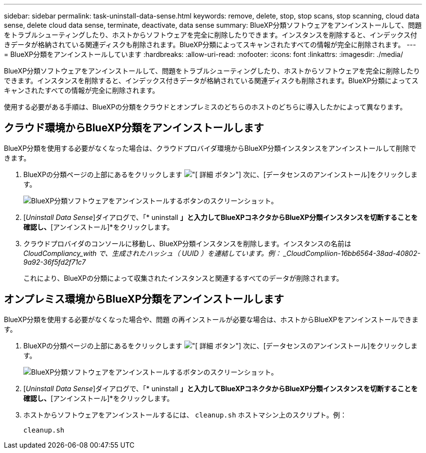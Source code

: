 ---
sidebar: sidebar 
permalink: task-uninstall-data-sense.html 
keywords: remove, delete, stop, stop scans, stop scanning, cloud data sense, delete cloud data sense, terminate, deactivate, data sense 
summary: BlueXP分類ソフトウェアをアンインストールして、問題をトラブルシューティングしたり、ホストからソフトウェアを完全に削除したりできます。インスタンスを削除すると、インデックス付きデータが格納されている関連ディスクも削除されます。BlueXP分類によってスキャンされたすべての情報が完全に削除されます。 
---
= BlueXP分類をアンインストールしています
:hardbreaks:
:allow-uri-read: 
:nofooter: 
:icons: font
:linkattrs: 
:imagesdir: ./media/


[role="lead"]
BlueXP分類ソフトウェアをアンインストールして、問題をトラブルシューティングしたり、ホストからソフトウェアを完全に削除したりできます。インスタンスを削除すると、インデックス付きデータが格納されている関連ディスクも削除されます。BlueXP分類によってスキャンされたすべての情報が完全に削除されます。

使用する必要がある手順は、BlueXPの分類をクラウドとオンプレミスのどちらのホストのどちらに導入したかによって異なります。



== クラウド環境からBlueXP分類をアンインストールします

BlueXP分類を使用する必要がなくなった場合は、クラウドプロバイダ環境からBlueXP分類インスタンスをアンインストールして削除できます。

. BlueXPの分類ページの上部にあるをクリックします image:screenshot_gallery_options.gif["[ 詳細 ] ボタン"] 次に、[データセンスのアンインストール]をクリックします。
+
image:screenshot_compliance_uninstall.png["BlueXP分類ソフトウェアをアンインストールするボタンのスクリーンショット。"]

. [_Uninstall Data Sense_]ダイアログで、「* uninstall *」と入力してBlueXPコネクタからBlueXP分類インスタンスを切断することを確認し、*[アンインストール]*をクリックします。
. クラウドプロバイダのコンソールに移動し、BlueXP分類インスタンスを削除します。インスタンスの名前は _CloudCompliancy_with で、生成されたハッシュ（ UUID ）を連結しています。例： _CloudCompliion-16bb6564-38ad-40802-9a92-36f5fd2f71c7_
+
これにより、BlueXPの分類によって収集されたインスタンスと関連するすべてのデータが削除されます。





== オンプレミス環境からBlueXP分類をアンインストールします

BlueXP分類を使用する必要がなくなった場合や、問題 の再インストールが必要な場合は、ホストからBlueXPをアンインストールできます。

. BlueXPの分類ページの上部にあるをクリックします image:screenshot_gallery_options.gif["[ 詳細 ] ボタン"] 次に、[データセンスのアンインストール]をクリックします。
+
image:screenshot_compliance_uninstall.png["BlueXP分類ソフトウェアをアンインストールするボタンのスクリーンショット。"]

. [_Uninstall Data Sense_]ダイアログで、「* uninstall *」と入力してBlueXPコネクタからBlueXP分類インスタンスを切断することを確認し、*[アンインストール]*をクリックします。
. ホストからソフトウェアをアンインストールするには、 `cleanup.sh` ホストマシン上のスクリプト。例：
+
[source, cli]
----
cleanup.sh
----

